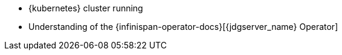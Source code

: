 * {kubernetes} cluster running
* Understanding of the {infinispan-operator-docs}[{jdgserver_name} Operator]
